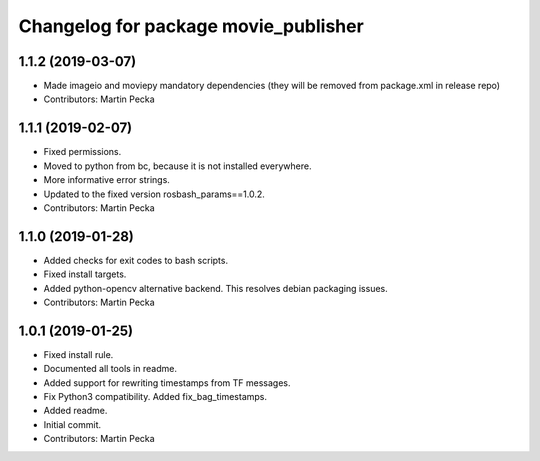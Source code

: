 ^^^^^^^^^^^^^^^^^^^^^^^^^^^^^^^^^^^^^
Changelog for package movie_publisher
^^^^^^^^^^^^^^^^^^^^^^^^^^^^^^^^^^^^^

1.1.2 (2019-03-07)
------------------
* Made imageio and moviepy mandatory dependencies (they will be removed from package.xml in release repo)
* Contributors: Martin Pecka

1.1.1 (2019-02-07)
------------------
* Fixed permissions.
* Moved to python from bc, because it is not installed everywhere.
* More informative error strings.
* Updated to the fixed version rosbash_params==1.0.2.
* Contributors: Martin Pecka

1.1.0 (2019-01-28)
------------------
* Added checks for exit codes to bash scripts.
* Fixed install targets.
* Added python-opencv alternative backend. This resolves debian packaging issues.
* Contributors: Martin Pecka

1.0.1 (2019-01-25)
------------------
* Fixed install rule.
* Documented all tools in readme.
* Added support for rewriting timestamps from TF messages.
* Fix Python3 compatibility. Added fix_bag_timestamps.
* Added readme.
* Initial commit.
* Contributors: Martin Pecka
